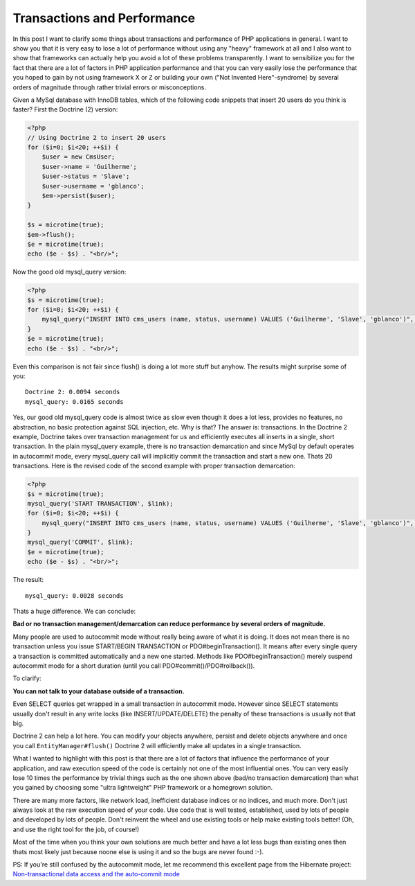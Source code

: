 Transactions and Performance
============================

In this post I want to clarify some things about transactions and
performance of PHP applications in general. I want to show you that
it is very easy to lose a lot of performance without using any
"heavy" framework at all and I also want to show that frameworks
can actually help you avoid a lot of these problems transparently.
I want to sensibilize you for the fact that there are a lot of
factors in PHP application performance and that you can very easily
lose the performance that you hoped to gain by not using framework
X or Z or building your own ("Not Invented Here"-syndrome) by
several orders of magnitude through rather trivial errors or
misconceptions.

Given a MySql database with InnoDB tables, which of the following
code snippets that insert 20 users do you think is faster? First
the Doctrine (2) version:

.. code-block:: php

    <?php
    // Using Doctrine 2 to insert 20 users
    for ($i=0; $i<20; ++$i) {
        $user = new CmsUser;
        $user->name = 'Guilherme';
        $user->status = 'Slave';
        $user->username = 'gblanco';
        $em->persist($user);
    }
    
    $s = microtime(true);
    $em->flush();
    $e = microtime(true);
    echo ($e - $s) . "<br/>";

Now the good old mysql\_query version:

.. code-block:: php

    <?php
    $s = microtime(true);
    for ($i=0; $i<20; ++$i) {
        mysql_query("INSERT INTO cms_users (name, status, username) VALUES ('Guilherme', 'Slave', 'gblanco')", $link);
    }
    $e = microtime(true);
    echo ($e - $s) . "<br/>";

Even this comparison is not fair since flush() is doing a lot more
stuff but anyhow. The results might surprise some of you:

::

    Doctrine 2: 0.0094 seconds
    mysql_query: 0.0165 seconds

Yes, our good old mysql\_query code is almost twice as slow even
though it does a lot less, provides no features, no abstraction, no
basic protection against SQL injection, etc. Why is that? The
answer is: transactions. In the Doctrine 2 example, Doctrine takes
over transaction management for us and efficiently executes all
inserts in a single, short transaction. In the plain mysql\_query
example, there is no transaction demarcation and since MySql by
default operates in autocommit mode, every mysql\_query call will
implicitly commit the transaction and start a new one. Thats 20
transactions. Here is the revised code of the second example with
proper transaction demarcation:

.. code-block:: php

    <?php
    $s = microtime(true);
    mysql_query('START TRANSACTION', $link);
    for ($i=0; $i<20; ++$i) {
        mysql_query("INSERT INTO cms_users (name, status, username) VALUES ('Guilherme', 'Slave', 'gblanco')", $link);
    }
    mysql_query('COMMIT', $link);
    $e = microtime(true);
    echo ($e - $s) . "<br/>";

The result:

::

    mysql_query: 0.0028 seconds

Thats a huge difference. We can conclude:

**Bad or no transaction management/demarcation can reduce performance by several orders of magnitude.**

Many people are used to autocommit mode without really being aware
of what it is doing. It does not mean there is no transaction
unless you issue START/BEGIN TRANSACTION or PDO#beginTransaction().
It means after every single query a transaction is committed
automatically and a new one started. Methods like
PDO#beginTransaction() merely suspend autocommit mode for a short
duration (until you call PDO#commit()/PDO#rollback()).

To clarify:

**You can not talk to your database outside of a transaction.**

Even SELECT queries get wrapped in a small transaction in
autocommit mode. However since SELECT statements usually don't
result in any write locks (like INSERT/UPDATE/DELETE) the penalty
of these transactions is usually not that big.

Doctrine 2 can help a lot here. You can modify your objects
anywhere, persist and delete objects anywhere and once you call
``EntityManager#flush()`` Doctrine 2 will efficiently make all
updates in a single transaction.

What I wanted to highlight with this post is that there are a lot
of factors that influence the performance of your application, and
raw execution speed of the code is certainly not one of the most
influential ones. You can very easily lose 10 times the performance
by trivial things such as the one shown above (bad/no transaction
demarcation) than what you gained by choosing some "ultra
lightweight" PHP framework or a homegrown solution.

There are many more factors, like network load, inefficient
database indices or no indices, and much more. Don't just always
look at the raw execution speed of your code. Use code that is well
tested, established, used by lots of people and developed by lots
of people. Don't reinvent the wheel and use existing tools or help
make existing tools better! (Oh, and use the right tool for the
job, of course!)

Most of the time when you think your own solutions are much better
and have a lot less bugs than existing ones then thats most likely
just because noone else is using it and so the bugs are never found
:-).

PS: If you're still confused by the autocommit mode, let me
recommend this excellent page from the Hibernate project:
`Non-transactional data access and the auto-commit mode <https://www.hibernate.org/403.html>`_



.. author:: romanb 
.. categories:: none
.. tags:: none
.. comments::
